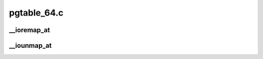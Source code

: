 .. -*- coding: utf-8; mode: rst -*-

============
pgtable_64.c
============


.. _`__ioremap_at`:

__ioremap_at
============

.. c:function:: void __iomem *__ioremap_at (phys_addr_t pa, void *ea, unsigned long size, unsigned long flags)

    Low level function to establish the page tables for an IO mapping

    :param phys_addr_t pa:

        *undescribed*

    :param void \*ea:

        *undescribed*

    :param unsigned long size:

        *undescribed*

    :param unsigned long flags:

        *undescribed*



.. _`__iounmap_at`:

__iounmap_at
============

.. c:function:: void __iounmap_at (void *ea, unsigned long size)

    Low level function to tear down the page tables for an IO mapping. This is used for mappings that are manipulated manually, like partial unmapping of PCI IOs or ISA space.

    :param void \*ea:

        *undescribed*

    :param unsigned long size:

        *undescribed*

